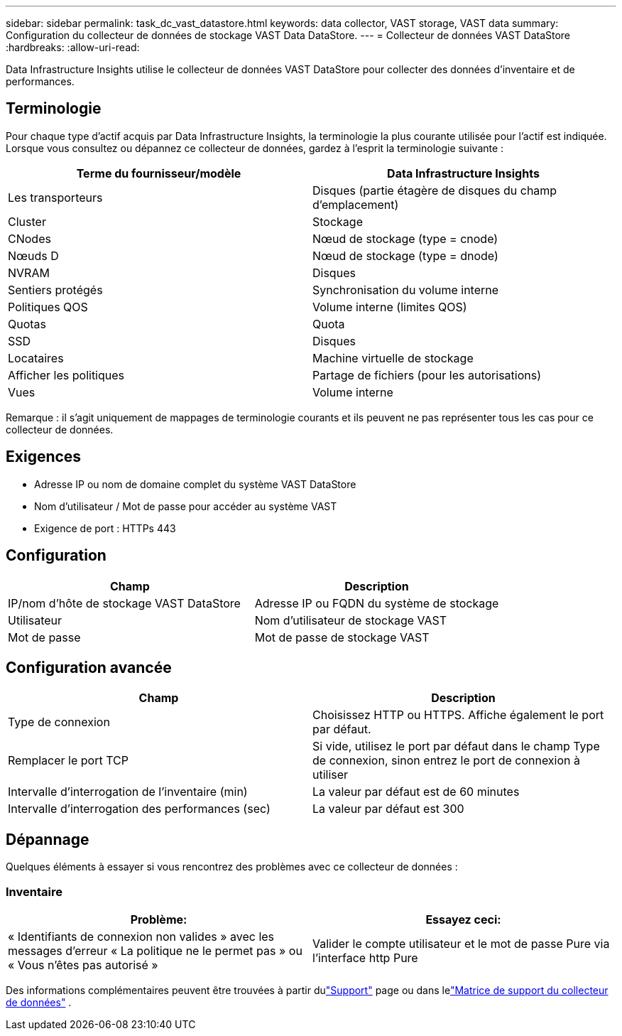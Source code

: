 ---
sidebar: sidebar 
permalink: task_dc_vast_datastore.html 
keywords: data collector, VAST storage, VAST data 
summary: Configuration du collecteur de données de stockage VAST Data DataStore. 
---
= Collecteur de données VAST DataStore
:hardbreaks:
:allow-uri-read: 


[role="lead"]
Data Infrastructure Insights utilise le collecteur de données VAST DataStore pour collecter des données d'inventaire et de performances.



== Terminologie

Pour chaque type d’actif acquis par Data Infrastructure Insights, la terminologie la plus courante utilisée pour l’actif est indiquée.  Lorsque vous consultez ou dépannez ce collecteur de données, gardez à l'esprit la terminologie suivante :

[cols="2*"]
|===
| Terme du fournisseur/modèle | Data Infrastructure Insights 


| Les transporteurs | Disques (partie étagère de disques du champ d'emplacement) 


| Cluster | Stockage 


| CNodes | Nœud de stockage (type = cnode) 


| Nœuds D | Nœud de stockage (type = dnode) 


| NVRAM | Disques 


| Sentiers protégés | Synchronisation du volume interne 


| Politiques QOS | Volume interne (limites QOS) 


| Quotas | Quota 


| SSD | Disques 


| Locataires | Machine virtuelle de stockage 


| Afficher les politiques | Partage de fichiers (pour les autorisations) 


| Vues | Volume interne 
|===
Remarque : il s’agit uniquement de mappages de terminologie courants et ils peuvent ne pas représenter tous les cas pour ce collecteur de données.



== Exigences

* Adresse IP ou nom de domaine complet du système VAST DataStore
* Nom d'utilisateur / Mot de passe pour accéder au système VAST
* Exigence de port : HTTPs 443




== Configuration

[cols="2*"]
|===
| Champ | Description 


| IP/nom d'hôte de stockage VAST DataStore | Adresse IP ou FQDN du système de stockage 


| Utilisateur | Nom d'utilisateur de stockage VAST 


| Mot de passe | Mot de passe de stockage VAST 
|===


== Configuration avancée

[cols="2*"]
|===
| Champ | Description 


| Type de connexion | Choisissez HTTP ou HTTPS.  Affiche également le port par défaut. 


| Remplacer le port TCP | Si vide, utilisez le port par défaut dans le champ Type de connexion, sinon entrez le port de connexion à utiliser 


| Intervalle d'interrogation de l'inventaire (min) | La valeur par défaut est de 60 minutes 


| Intervalle d'interrogation des performances (sec) | La valeur par défaut est 300 
|===


== Dépannage

Quelques éléments à essayer si vous rencontrez des problèmes avec ce collecteur de données :



=== Inventaire

[cols="2*"]
|===
| Problème: | Essayez ceci: 


| « Identifiants de connexion non valides » avec les messages d'erreur « La politique ne le permet pas » ou « Vous n'êtes pas autorisé » | Valider le compte utilisateur et le mot de passe Pure via l'interface http Pure 
|===
Des informations complémentaires peuvent être trouvées à partir dulink:concept_requesting_support.html["Support"] page ou dans lelink:reference_data_collector_support_matrix.html["Matrice de support du collecteur de données"] .
